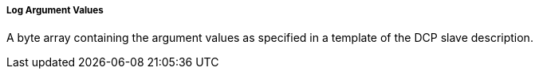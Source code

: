 ===== Log Argument Values
A byte array containing the argument values as specified in a template of the DCP slave description.
